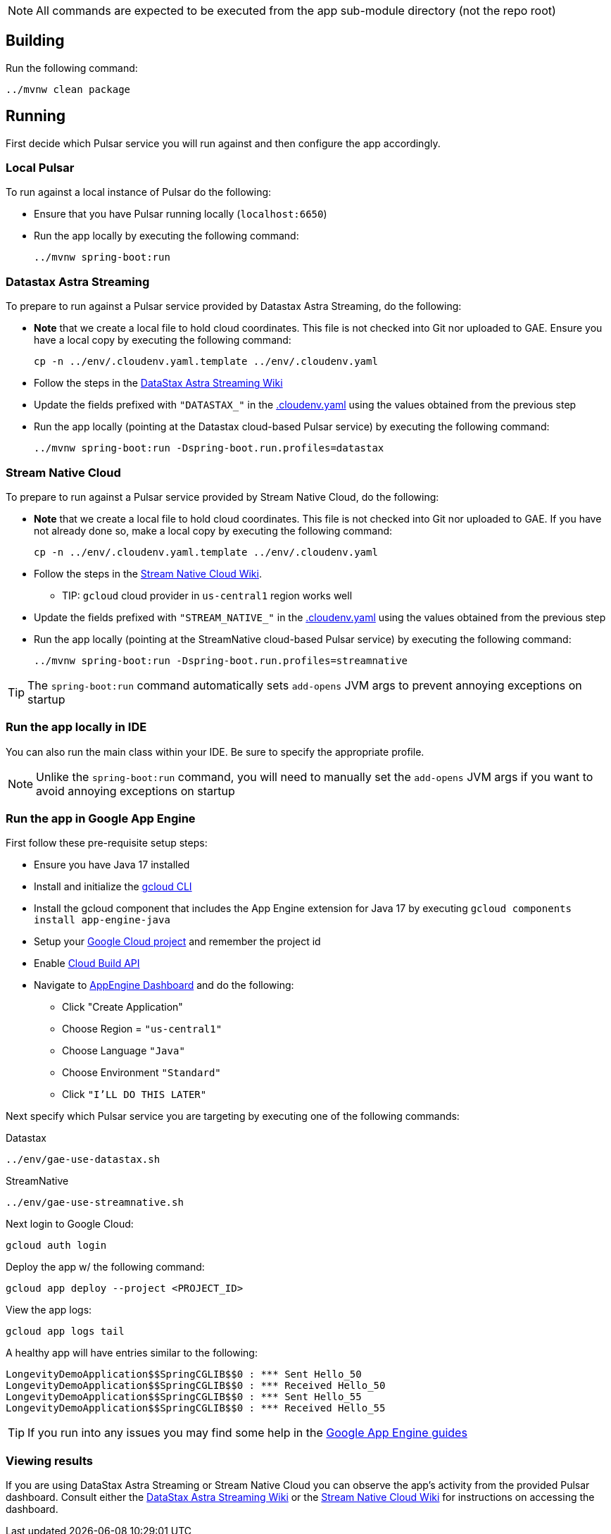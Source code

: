 
NOTE: All commands are expected to be executed from the app sub-module directory (not the repo root)

== Building
Run the following command:
----
../mvnw clean package
----

== Running

First decide which Pulsar service you will run against and then configure the app accordingly.

=== Local Pulsar
To run against a local instance of Pulsar do the following:

* Ensure that you have Pulsar running locally (`localhost:6650`)
* Run the app locally by executing the following command:

    ../mvnw spring-boot:run

=== Datastax Astra Streaming
To prepare to run against a Pulsar service provided by Datastax Astra Streaming, do the following:

* **Note** that we create a local file to hold cloud coordinates. This file is not checked into Git nor uploaded to GAE. Ensure you have a local copy by executing the following command:

    cp -n ../env/.cloudenv.yaml.template ../env/.cloudenv.yaml

* Follow the steps in the https://github.com/spring-projects-experimental/spring-pulsar/wiki/DataStax-Astra-Streaming[DataStax Astra Streaming Wiki]
* Update the fields prefixed with `"DATASTAX_"` in the link:../env/.cloudenv.yaml[.cloudenv.yaml] using the values obtained from the previous step
* Run the app locally (pointing at the Datastax cloud-based Pulsar service) by executing the following command:

    ../mvnw spring-boot:run -Dspring-boot.run.profiles=datastax

=== Stream Native Cloud
To prepare to run against a Pulsar service provided by Stream Native Cloud, do the following:

* **Note** that we create a local file to hold cloud coordinates. This file is not checked into Git nor uploaded to GAE. If you have not already done so, make a local copy by executing the following command:

    cp -n ../env/.cloudenv.yaml.template ../env/.cloudenv.yaml

* Follow the steps in the https://github.com/spring-projects-experimental/spring-pulsar/wiki/Stream-Native-Cloud[Stream Native Cloud Wiki].
** TIP: `gcloud` cloud provider in `us-central1` region works well
* Update the fields prefixed with `"STREAM_NATIVE_"` in the link:../env/.cloudenv.yaml[.cloudenv.yaml] using the values obtained from the previous step
* Run the app locally (pointing at the StreamNative cloud-based Pulsar service)  by executing the following command:

    ../mvnw spring-boot:run -Dspring-boot.run.profiles=streamnative

TIP: The `spring-boot:run` command automatically sets `add-opens` JVM args to prevent annoying exceptions on startup

=== Run the app locally in IDE
You can also run the main class within your IDE.
Be sure to specify the appropriate profile.

NOTE: Unlike the `spring-boot:run` command, you will need to manually set the `add-opens` JVM args if you want to avoid annoying exceptions on startup

=== Run the app in Google App Engine

First follow these pre-requisite setup steps:

* Ensure you have Java 17 installed
* Install and initialize the https://cloud.google.com/sdk/docs/install[gcloud CLI]
* Install the gcloud component that includes the App Engine extension for Java 17 by executing `gcloud components install app-engine-java`
* Setup your https://cloud.google.com/appengine/docs/standard/managing-projects-apps-billing[Google Cloud project] and remember the project id
* Enable https://console.cloud.google.com/apis/library/cloudbuild.googleapis.com[Cloud Build API]
* Navigate to https://console.cloud.google.com/appengine/[AppEngine Dashboard] and do the following:
** Click "Create Application"
** Choose Region = `"us-central1"`
** Choose Language `"Java"`
** Choose Environment `"Standard"`
** Click `"I'LL DO THIS LATER"`

Next specify which Pulsar service you are targeting by executing one of the following commands:

.Datastax
----
../env/gae-use-datastax.sh
----
.StreamNative
----
../env/gae-use-streamnative.sh
----

Next login to Google Cloud:

    gcloud auth login

Deploy the app w/ the following command:

    gcloud app deploy --project <PROJECT_ID>

View the app logs:

    gcloud app logs tail

A healthy app will have entries similar to the following:

    LongevityDemoApplication$$SpringCGLIB$$0 : *** Sent Hello_50
    LongevityDemoApplication$$SpringCGLIB$$0 : *** Received Hello_50
    LongevityDemoApplication$$SpringCGLIB$$0 : *** Sent Hello_55
    LongevityDemoApplication$$SpringCGLIB$$0 : *** Received Hello_55

TIP: If you run into any issues you may find some help in the https://cloud.google.com/appengine/docs/standard/setting-up-environment?tab=java[Google App Engine guides]

=== Viewing results
If you are using DataStax Astra Streaming or Stream Native Cloud you can observe the app's activity from the provided Pulsar dashboard. Consult either the https://github.com/spring-projects-experimental/spring-pulsar/wiki/DataStax-Astra-Streaming[DataStax Astra Streaming Wiki] or the https://github.com/spring-projects-experimental/spring-pulsar/wiki/Stream-Native-Cloud[Stream Native Cloud Wiki] for instructions on accessing the dashboard.

